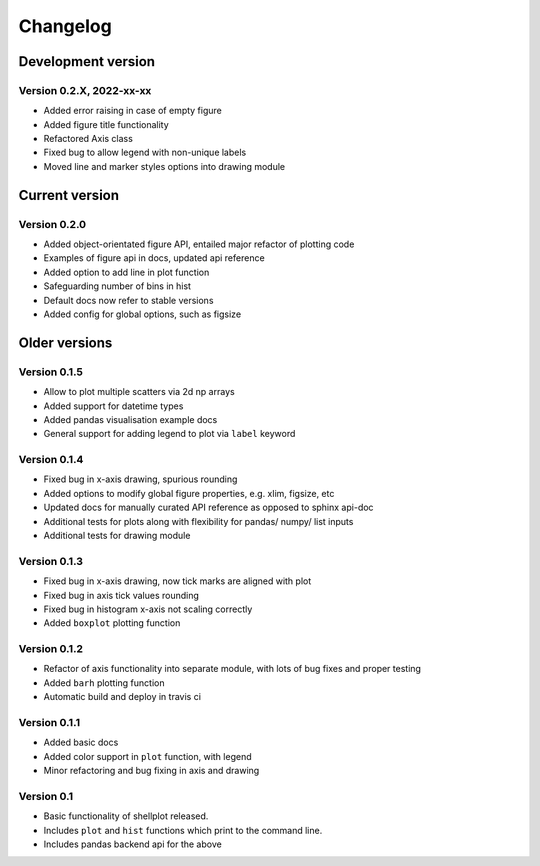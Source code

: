 =========
Changelog
=========

Development version
===================

Version 0.2.X, 2022-xx-xx
--------------------------

- Added error raising in case of empty figure
- Added figure title functionality
- Refactored Axis class
- Fixed bug to allow legend with non-unique labels
- Moved line and marker styles options into drawing module


Current version
===============

Version 0.2.0
---------------
- Added object-orientated figure API, entailed major refactor of plotting code
- Examples of figure api in docs, updated api reference
- Added option to add line in plot function
- Safeguarding number of bins in hist
- Default docs now refer to stable versions
- Added config for global options, such as figsize


Older versions
===============

Version 0.1.5
-------------
- Allow to plot multiple scatters via 2d np arrays
- Added support for datetime types
- Added pandas visualisation example docs
- General support for adding legend to plot via ``label`` keyword


Version 0.1.4
-------------
- Fixed bug in x-axis drawing, spurious rounding
- Added options to modify global figure properties, e.g. xlim, figsize, etc
- Updated docs for manually curated API reference as opposed to sphinx api-doc
- Additional tests for plots along with flexibility for pandas/ numpy/ list inputs
- Additional tests for drawing module


Version 0.1.3
-------------
- Fixed bug in x-axis drawing, now tick marks are aligned with plot
- Fixed bug in axis tick values rounding
- Fixed bug in histogram x-axis not scaling correctly
- Added ``boxplot`` plotting function


Version 0.1.2
-------------
- Refactor of axis functionality into separate module, with lots of bug fixes
  and proper testing
- Added ``barh`` plotting function
- Automatic build and deploy in travis ci


Version 0.1.1
-------------
- Added basic docs
- Added color support in ``plot`` function, with legend
- Minor refactoring and bug fixing in axis and drawing


Version 0.1
-----------

- Basic functionality of shellplot released.
- Includes ``plot`` and ``hist`` functions which print to the command line.
- Includes pandas backend api for the above
